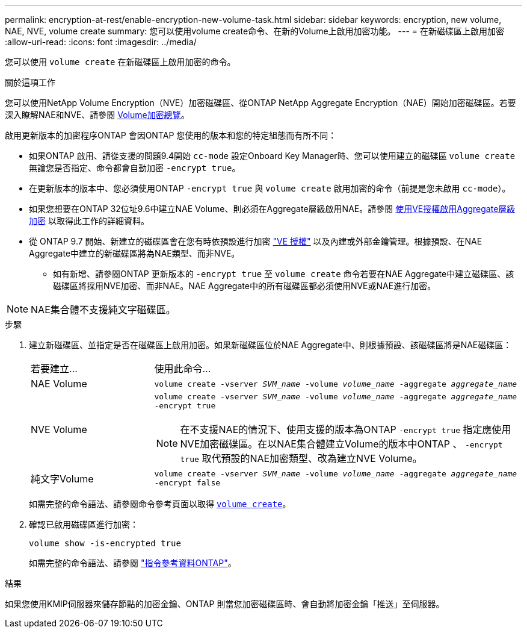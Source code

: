 ---
permalink: encryption-at-rest/enable-encryption-new-volume-task.html 
sidebar: sidebar 
keywords: encryption, new volume, NAE, NVE, volume create 
summary: 您可以使用volume create命令、在新的Volume上啟用加密功能。 
---
= 在新磁碟區上啟用加密
:allow-uri-read: 
:icons: font
:imagesdir: ../media/


[role="lead"]
您可以使用 `volume create` 在新磁碟區上啟用加密的命令。

.關於這項工作
您可以使用NetApp Volume Encryption（NVE）加密磁碟區、從ONTAP NetApp Aggregate Encryption（NAE）開始加密磁碟區。若要深入瞭解NAE和NVE、請參閱 xref:configure-netapp-volume-encryption-concept.html[Volume加密總覽]。

啟用更新版本的加密程序ONTAP 會因ONTAP 您使用的版本和您的特定組態而有所不同：

* 如果ONTAP 啟用、請從支援的問題9.4開始 `cc-mode` 設定Onboard Key Manager時、您可以使用建立的磁碟區 `volume create` 無論您是否指定、命令都會自動加密 `-encrypt true`。
* 在更新版本的版本中、您必須使用ONTAP `-encrypt true` 與 `volume create` 啟用加密的命令（前提是您未啟用 `cc-mode`）。
* 如果您想要在ONTAP 32位址9.6中建立NAE Volume、則必須在Aggregate層級啟用NAE。請參閱 xref:enable-aggregate-level-encryption-nve-license-task.html[使用VE授權啟用Aggregate層級加密] 以取得此工作的詳細資料。
* 從 ONTAP 9.7 開始、新建立的磁碟區會在您有時依預設進行加密 link:https://docs.netapp.com/us-en/ontap/encryption-at-rest/install-license-task.html["VE 授權"] 以及內建或外部金鑰管理。根據預設、在NAE Aggregate中建立的新磁碟區將為NAE類型、而非NVE。
+
** 如有新增、請參閱ONTAP 更新版本的 `-encrypt true` 至 `volume create` 命令若要在NAE Aggregate中建立磁碟區、該磁碟區將採用NVE加密、而非NAE。NAE Aggregate中的所有磁碟區都必須使用NVE或NAE進行加密。





NOTE: NAE集合體不支援純文字磁碟區。

.步驟
. 建立新磁碟區、並指定是否在磁碟區上啟用加密。如果新磁碟區位於NAE Aggregate中、則根據預設、該磁碟區將是NAE磁碟區：
+
[cols="25,75"]
|===


| 若要建立... | 使用此命令... 


 a| 
NAE Volume
 a| 
`volume create -vserver _SVM_name_ -volume _volume_name_ -aggregate _aggregate_name_`



 a| 
NVE Volume
 a| 
`volume create -vserver _SVM_name_ -volume _volume_name_ -aggregate _aggregate_name_ -encrypt true` +


NOTE: 在不支援NAE的情況下、使用支援的版本為ONTAP `-encrypt true` 指定應使用NVE加密磁碟區。在以NAE集合體建立Volume的版本中ONTAP 、 `-encrypt true` 取代預設的NAE加密類型、改為建立NVE Volume。



 a| 
純文字Volume
 a| 
`volume create -vserver _SVM_name_ -volume _volume_name_ -aggregate _aggregate_name_ -encrypt false`

|===
+
如需完整的命令語法、請參閱命令參考頁面以取得 https://docs.netapp.com/us-en/ontap-cli/volume-create.html[`volume create`^]。

. 確認已啟用磁碟區進行加密：
+
`volume show -is-encrypted true`

+
如需完整的命令語法、請參閱 link:https://docs.netapp.com/us-en/ontap-cli/volume-show.html["指令參考資料ONTAP"^]。



.結果
如果您使用KMIP伺服器來儲存節點的加密金鑰、ONTAP 則當您加密磁碟區時、會自動將加密金鑰「推送」至伺服器。
